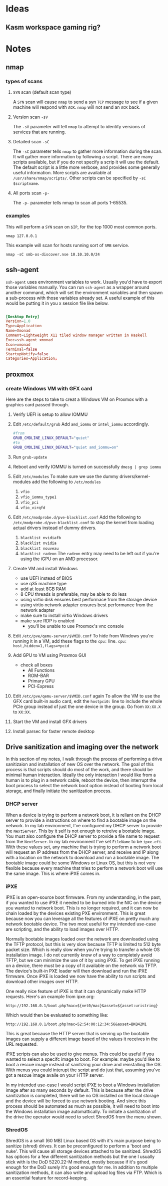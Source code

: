 * Ideas
** Kasm workspace gaming rig?
* Notes
** nmap 
*** types of scans
**** ~SYN~ scan (default scan type)
A ~SYN~ scan will cause =nmap= to send a syn ~TCP~ message to see if a given machine will respond with ~ACK~.
=nmap= will not send an ~ACK~ back.
**** Version scan ~-sV~ 
The ~-sV~ parameter will tell =nmap= to attempt to identify versions of services that are running.
**** Detailed scan ~-sC~
The ~-sC~ parameter tells =nmap= to gather more information during the scan.
It will gather more information by following a script.
There are many scripts available, but if you do not specify a scrip it will use the default.
The default script is a little more verbose, and provides some generally useful information.
More scripts are available at =/usr/share/nmap/scripts/=.
Other scripts can be specified by ~-sC $scriptname~.
**** All ports scan ~-p-~
The ~-p-~ parameter tells nmap to scan all ports 1-65535.

*** examples
This will perform a ~SYN~ scan on =$IP=, for the top 1000 most common ports.
#+begin_src shell :results output
nmap 127.0.0.1
#+end_src

This example will scan for hosts running sort of ~SMB~ service.
#+begin_src shell :results output 
nmap -sC smb-os-discover.nse 10.10.10.0/24
#+end_src

** ssh-agent
=ssh-agent= uses environment variables to work.
Usually you'd have to export those variables manually.
You can run =ssh-agent= as a wrapper around another command,
which will set the environment variables and then spawn a sub-process with
those variables already set.
A useful example of this would be putting it in you x session file like below.

#+begin_src conf

[Desktop Entry]
Version=1.0
Type=Application
Name=Xmonad
Comment=Lightweight X11 tiled window manager written in Haskell
Exec=ssh-agent xmonad
Icon=xmonad
Terminal=false
StartupNotify=false
Categories=Application;

#+end_src
** proxmox
*** create Windows VM with GFX card
Here are the steps to take to creat a Windows VM on Proxmox
with a graphics card passed through.

1. Verify UEFI is setup to allow IOMMU
2. Edit =/etc/default/grub=
   Add ~amd_iommu~ or ~intel_iommu~ accordingly.
    #+BEGIN_SRC sh
      #from
      GRUB_CMDLINE_LINUX_DEFAULT="quiet"
      #to
      GRUB_CMDLINE_LINUX_DEFAULT="quiet amd_iommu=on"
    #+END_SRC
3. Run =grub-update=
4. Reboot and verify IOMMU is turned on successfully
   =dmesg | grep iommu=
5. Edit =/etc/modules=
   To make sure we use the dummy drivers/kernel-modules add the following
   to =/etc/modules=
   1. ~vfio~
   2. ~vfio_iommu_type1~
   3. ~vfio_pci~
   4. ~vfio_virqfd~
6. Edit =/etc/modprobe.d/pve-blacklist.conf=
   Add the following to =/etc/modprobe.d/pve-blacklist.conf= to stop the kernel
   from loading actual drivers instead of dummy drivers.
  1. ~blacklist nvidiafb~
  2. ~blacklist nvidia~
  3. ~blacklist nouveau~
  4. ~blacklist radeon~
      The ~radeon~ entry may need to be left out if you're using the iGPU
      on an AMD processor.
7. Create VM and install Windows
   + use UEFI instead of BIOS
   + use q35 machine type
   + add at least 8GB RAM
   + 8 CPU threads is preferable, may be able to do less
   + using virtio disk ensures best performace from the storage device
   + using virtio network adapter ensures best performance from the network adapter
   + make sure to install virtio Windows drivers
   + make sure RDP is enabled
      + you'll be unable to use Proxmox's vnc console
8. Edit =/etc/pve/qemu-server/$VMID.conf=
   To hide from Windows you're running it in a VM,
   add these flags to the ~cpu:~ line.
   =cpu: host,hidden=1,flags=+pcid=
9. Add GPU to VM using Proxmox GUI
   + check all boxes
     + All Functions
     + ROM-BAR
     + Primary GPU
     + PCI-Express
10. Edit =/etc/pve/qemu-server/$VMID.conf= again
    To allow the VM to use the GFX card built-in audio card,
    edit the ~hostpci0:~ line to include the whole PCIe group
    instead of just the one device in the group.
    Go from ~XX:XX.X~ to ~XX:XX~.
11. Start the VM and install GFX drivers
12. Install parsec for faster remote desktop


** Drive sanitization and imaging over the network
In this section of my notes, I walk through the process of performing a drive
sanitizaion and installation of new OS over the network. The goal of this process
is that scripts should do most of the work, and there should be minimal human interaction.
Ideally the only interaction I would like from a human is to plug in a network cable,
reboot the device, then interrupt the boot process to select the network boot option
instead of booting from local storage, and finally initiate the sanitization process.
*** DHCP server
When a device is trying to perform a network boot, it is reliant on the DHCP
server to provide a instructions on where to find a bootable image on the network.
In my lab environment, I've configured my DHCP server to provide the =NextServer=.
This by it self is not enough to retreive a bootable image. You must also configure
the DHCP server to provide a file name to request from the =NextServer=.
In my lab environment I've set =FileName= to be ~ipxe.efi~.
With these values set, any machine that is trying to perform a network boot will request
an IP address from the DHCP server, and receive and IP along with a location on the network
to download and run a bootable image. The bootable image could be some Windows or Linux OS,
but this is not very flexible because every machine that tries to perform a network boot
will use the same image. This is where iPXE comes in.
*** iPXE
iPXE is an open-source boot firmware. From my understanding, in the past, if you wanted to use
iPXE it needed to be burned into the NIC on the device you wanted to network boot. This is no
longer required, and it can now be chain loaded by the devices existing PXE environment.
This is great because now you can leverage all the features of iPXE on pretty much any network
bootable device. The two most useful for my intended use-case are scripting, and the ability to
load images over HTTP.

Normally bootable images loaded over the network are downloaded using the TFTP protocol, but
this is very slow because TFTP is limited to 512 byte packet size. Which is really slow when
you're trying to transfer a whole OS installation image. I do not currently know of a way to
completely avoid TFTP, but we can minimize the use of it by using iPXE. To get iPXE running on
a device, there must be a copy of it available on the network via TFTP. The device's built-in PXE
loader will then download and run the iPXE firmware. Once iPXE is loaded we now have the ability
to run scripts and download other images over HTTP.

One really nice feature of iPXE is that it can dynamically make HTTP requests. Here's an example
from ipxe.org:
#+begin_src shell
http://192.168.0.1/boot.php?mac=${net0/mac}&asset=${asset:uristring}
#+end_src
Which would then be evaluated to something like:
#+begin_src shell
http://192.168.0.1/boot.php?mac=52:54:00:12:34:56&asset=BKQ42M1
#+end_src
This is great because the HTTP server that is serving up the bootable images can supply a different
image based of the values it receives in the URL requested.

iPXE scripts can also be used to give menus. This could be useful if you wanted to select a specifc
image to boot. For example: maybe you'd like to boot a rescue image instead of sanitizing your drive
and reinstalling the OS. With menus you could interupt the script and do just that, assuming you've
got a rescue image availe on your HTTP server.

In my intended use-case I would script iPXE to boot a Windows installation image after so many seconds
by default. This is because after the drive sanitization is completed, there will be no OS installed on
the local storage and the device will be forced to use network booting. And since this process should be
automated as much as possible, it will need to boot into the Windows installation image automattically.
To initiate a sanitization of the drive the operator would need to select ShredOS from the menu shown.
*** ShredOS
ShredOS is a small (60 MB) Linux based OS with it's main purpose being to sanitize (shred) drives.
It can be preconfigured to perform a 'boot and nuke'. This will cause all storage devices attached
to be sanitized. ShredOS has options for a few different sanitization methods but the one I usually
stick with is the DoD 5220.22-M method, mostly because if it's good enough for the DoD surely it's
good enough for me. In addition to multiple sanitization methods, it can also write and upload log
files via FTP. Which is an essential feature for record-keeping.

